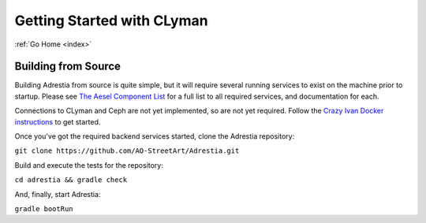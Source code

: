.. _quickstart:

Getting Started with CLyman
===========================

:ref:`Go Home <index>`

Building from Source
--------------------

Building Adrestia from source is quite simple, but it will require several running services
to exist on the machine prior to startup.  Please see `The Aesel Component List <http://aesel.readthedocs.io/en/latest/pages/components.html>`__
for a full list to all required services, and documentation for each.

Connections to CLyman and Ceph are not yet implemented, so are not yet required.
Follow the `Crazy Ivan Docker instructions <http://crazyivan.readthedocs.io/en/latest/pages/quickstart.html#docker>`__ to get started.

Once you've got the required backend services started, clone the Adrestia repository:

``git clone https://github.com/AO-StreetArt/Adrestia.git``

Build and execute the tests for the repository:

``cd adrestia && gradle check``

And, finally, start Adrestia:

``gradle bootRun``
